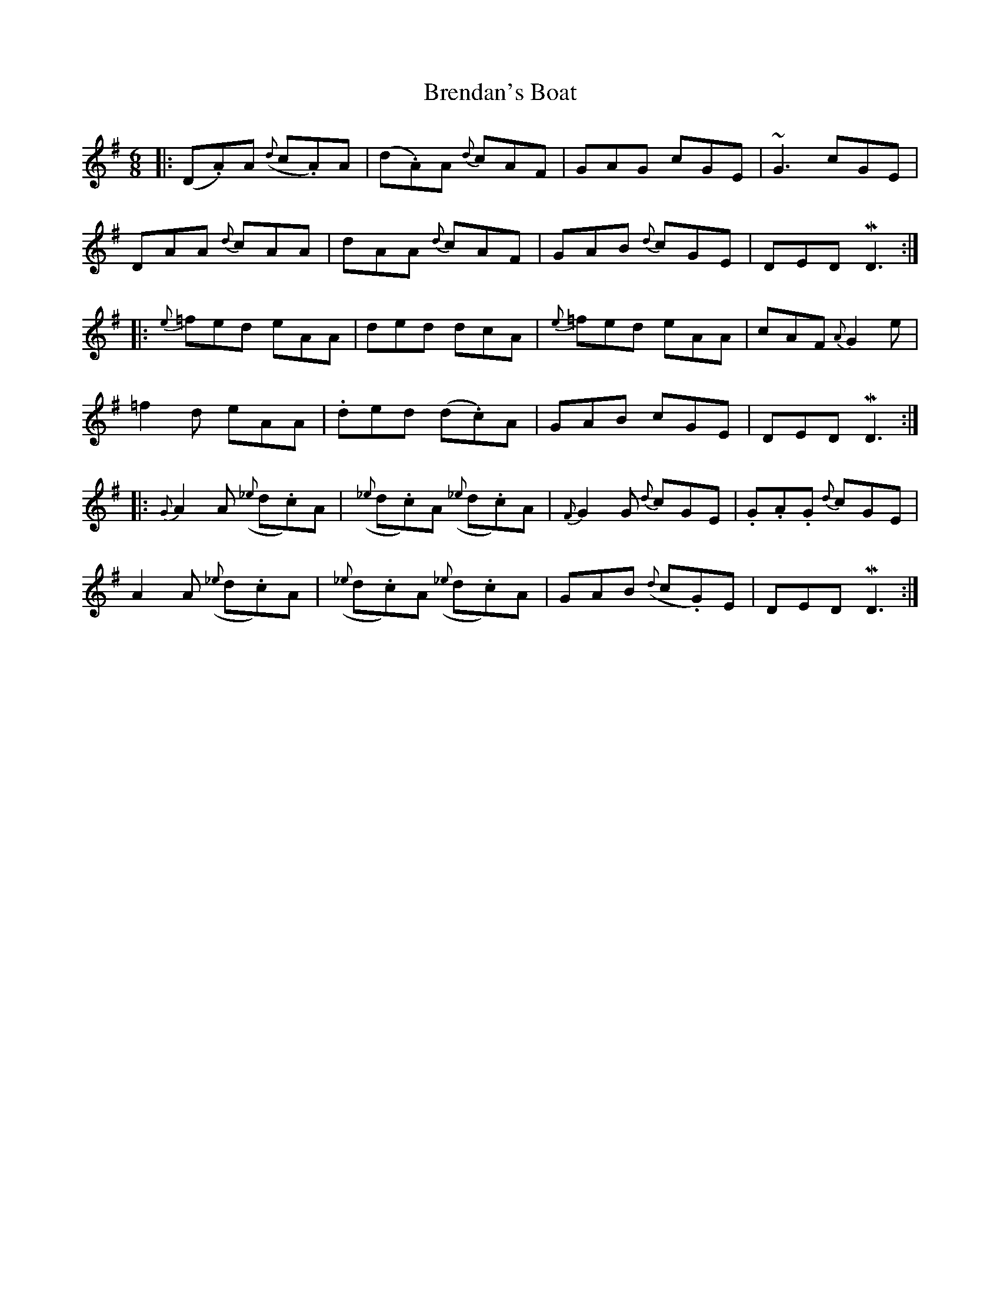 X: 4998
T: Brendan's Boat
R: jig
M: 6/8
K: Dmixolydian
|:(D.A)A ({d}c.A)A|(d.A)A {d}cAF|GAG cGE|~G3 cGE|
DAA {d}cAA|dAA {d}cAF|GAB {d}cGE|DED MD3:|
|:{e}=fed eAA|ded dcA|{e}=fed eAA|cAF {A}G2e|
=f2d eAA|.ded (d.c)A|GAB cGE|DED MD3:|
|:{G}A2A ({_e}d.c)A|({_e}d.c)A ({_e}d.c)A|{F}G2G {d}cGE|.G.A.G {d}cGE|
A2A ({_e}d.c)A|({_e}d.c)A ({_e}d.c)A|GAB ({d}c.G)E|DED MD3:|


